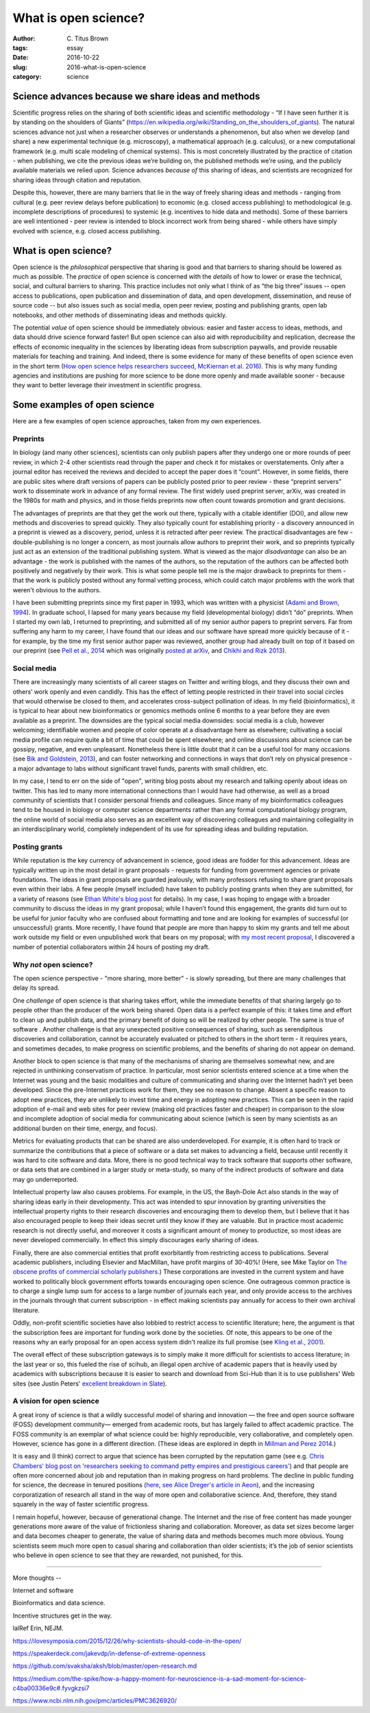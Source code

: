 What is open science?
#####################

:author: C\. Titus Brown
:tags: essay
:date: 2016-10-22
:slug: 2016-what-is-open-science
:category: science


.. When I present work from my lab, I usually mention our interest in open science, and wave my hands around a bit and talk about open data and open source as well as open access.  Every now and then people ask me how I think about a specific issue (preprints, for example).  But I don’t think I’ve ever written something high level about what I think open science actually is, or why I practice it.  So when Biella Coleman asked me for an essay on open science, I decided to write up my perspective what open open science is!

Science advances because we share ideas and methods
---------------------------------------------------

Scientific progress relies on the sharing of both scientific ideas and
scientific methodology - “If I have seen further it is by standing on
the shoulders of Giants”
(https://en.wikipedia.org/wiki/Standing_on_the_shoulders_of_giants). The
natural sciences advance not just when a researcher observes or
understands a phenomenon, but also when we develop (and share) a new
experimental technique (e.g. microscopy), a mathematical approach
(e.g. calculus), or a new computational framework (e.g. multi scale
modeling of chemical systems).  This is most concretely illustrated by
the practice of citation - when publishing, we cite the previous ideas
we’re building on, the published methods we’re using, and the publicly
available materials we relied upon.  Science advances *because of*
this sharing of ideas, and scientists are recognized for sharing ideas
through citation and reputation.

Despite this, however, there are many barriers that lie in the way of
freely sharing ideas and methods - ranging from cultural (e.g. peer review
delays before publication) to economic (e.g. closed access publishing)
to methodological (e.g. incomplete descriptions of procedures) to
systemic (e.g. incentives to hide data and methods).  Some of these
barriers are well intentioned - peer review is intended to block
incorrect work from being shared - while others have simply evolved
with science, e.g. closed access publishing.

What is open science?
---------------------

Open science is the *philosophical* perspective that sharing is good
and that barriers to sharing should be lowered as much as possible.
The *practice* of open science is concerned with the *details* of how
to lower or erase the technical, social, and cultural barriers to
sharing.  This practice includes not only what I think of as “the big
three” issues -- open access to publications, open publication and
dissemination of data, and open development, dissemination, and reuse
of source code -- but also issues such as social media, open peer
review, posting and publishing grants, open lab notebooks, and other
methods of disseminating ideas and methods quickly.

The potential *value* of open science should be immediately obvious:
easier and faster access to ideas, methods, and data should drive
science forward faster! But open science can also aid with
reproducibility and replication, decrease the effects of economic
inequality in the sciences by liberating ideas from subscription
paywalls, and provide reusable materials for teaching and training.
And indeed, there is some evidence for many of these benefits of open
science even in the short term (`How open science helps researchers
succeed, McKiernan et al. 2016
<https://elifesciences.org/content/5/e16800>`__).  This is why many
funding agencies and institutions are pushing for more science to be
done more openly and made available sooner - because they want to
better leverage their investment in scientific progress.

Some examples of open science
-----------------------------

Here are a few examples of open science approaches, taken from my own
experiences.

Preprints
~~~~~~~~~

In biology (and many other sciences), scientists can only publish
papers after they undergo one or more rounds of peer review, in which
2-4 other scientists read through the paper and check it for mistakes
or overstatements. Only after a journal editor has received the
reviews and decided to accept the paper does it “count".  However, in
some fields, there are public sites where draft versions of papers can
be publicly posted prior to peer review - these “preprint servers”
work to disseminate work in advance of any formal review.  The first
widely used preprint server, arXiv, was created in the 1980s for math
and physics, and in those fields preprints now often count towards
promotion and grant decisions.

The advantages of preprints are that they get the work out there,
typically with a citable identifier (DOI), and allow new methods and
discoveries to spread quickly.  They also typically count for
establishing priority - a discovery announced in a preprint is viewed
as a discovery, period, unless it is retracted after peer review.  The
practical disadvantages are few - double-publishing is no longer a
concern, as most journals allow authors to preprint their work, and so
preprints typically just act as an extension of the traditional
publishing system.  What is viewed as the major *disadvantage* can also be an
advantage - the work is published with the names of the authors, so
the reputation of the authors can be affected both positively and
negatively by their work.  This is what some people tell me is
the major drawback to preprints for them - that the work is publicly
posted without any formal vetting process, which could catch major
problems with the work that weren't obvious to the authors.

I have been submitting preprints since my first paper in 1993, which
was written with a physicist (`Adami and Brown, 1994
<https://arxiv.org/abs/adap-org/9405003>`__).  In graduate school, I
lapsed for many years because my field (developmental biology) didn’t
“do” preprints. When I started my own lab, I returned to preprinting,
and submitted all of my senior author papers to preprint servers.  Far
from suffering any harm to my career, I have found that our ideas and
our software have spread more quickly because of it - for example, by
the time my first senior author paper was reviewed, another group had
already built on top of it based on our preprint (see `Pell et al.,
2014 <www.pnas.org/content/109/33/13272.abstract>`__ which was
originally `posted at arXiv <https://arxiv.org/abs/1112.4193>`__,
and `Chikhi and Rizk 2013
<http://almob.biomedcentral.com/articles/10.1186/1748-7188-8-22>`__).

Social media
~~~~~~~~~~~~

There are increasingly many scientists of all career stages on Twitter
and writing blogs, and they discuss their own and others’ work openly
and even candidly.  This has the effect of letting people restricted
in their travel into social circles that would otherwise be closed to
them, and accelerates cross-subject pollination of ideas. In my field
(bioinformatics), it is typical to hear about new bioinformatics or
genomics methods online 6 months to a year before they are even
available as a preprint.  The downsides are the typical social media
downsides: social media is a club, however welcoming; identifiable
women and people of color operate at a disadvantage here as elsewhere;
cultivating a social media profile can require quite a bit of time
that could be spent elsewhere; and online discussions about science
can be gossipy, negative, and even unpleasant.  Nonetheless there is
little doubt that it can be a useful tool for many occasions (see `Bik
and Goldstein, 2013
<http://journals.plos.org/plosbiology/article?id=10.1371/journal.pbio.1001535>`__), and
can foster networking and connections in ways that don’t rely on
physical presence - a major advantage to labs without significant
travel funds, parents with small children, etc.

In my case, I tend to err on the side of "open", writing blog posts
about my research and talking openly about ideas on twitter.  This has
led to many more international connections than I would have had
otherwise, as well as a broad community of scientists that I consider
personal friends and colleagues.  Since many of my bioinformatics
colleagues tend to be housed in biology or computer science
departments rather than any formal computational biology program, the
online world of social media also serves as an excellent way of discovering
colleagues and maintaining collegiality in an interdisciplinary world,
completely independent of its use for spreading ideas and building
reputation.

Posting grants
~~~~~~~~~~~~~~

While reputation is the key currency of advancement in science, good
ideas are fodder for this advancement.  Ideas are typically written up
in the most detail in grant proposals - requests for funding from
government agencies or private foundations. The ideas in grant
proposals are guarded jealously, with many professors refusing to
share grant proposals even within their labs. A few people (myself
included) have taken to publicly posting grants when they are
submitted, for a variety of reasons (see `Ethan White's blog post
<https://jabberwocky.weecology.org/2012/08/10/a-list-of-publicly-available-grant-proposals-in-the-biological-sciences/>`__
for details).  In my case, I was hoping to engage with a broader
community to discuss the ideas in my grant proposal; while I haven’t
found this engagement, the grants did turn out to be useful for junior
faculty who are confused about formatting and tone and are looking for
examples of successful (or unsuccessful) grants.  More recently, I
have found that people are more than happy to skim my grants and tell
me about work outside my field or even unpublished work that bears on my
proposal; with `my most recent proposal
<http://ivory.idyll.org/blog/2016-mybinder-workshop-proposal.html>`__,
I discovered a number of potential collaborators within 24 hours of
posting my draft.

Why *not* open science?
~~~~~~~~~~~~~~~~~~~~~~~

The open science perspective - "more sharing, more better" - is slowly
spreading, but there are many challenges that delay its spread.

One *challenge* of open science is that sharing takes effort, while
the immediate benefits of that sharing largely go to people other than
the producer of the work being shared.  Open data is a perfect example
of this: it takes time and effort to clean up and publish data, and
the primary benefit of doing so will be realized by other people.  The
same is true of software .  Another challenge is that any unexpected
positive consequences of sharing, such as serendipitous discoveries
and collaboration, cannot be accurately evaluated or pitched to others
in the short term - it requires years, and sometimes decades, to make
progress on scientific problems, and the benefits of sharing do not
appear on demand.

Another block to open science is that many of the mechanisms of
sharing are themselves somewhat new, and are rejected in unthinking
conservatism of practice.  In particular, most senior scientists
entered science at a time when the Internet was young and the basic
modalities and culture of communicating and sharing over the Internet
hadn’t yet been developed.  Since the pre-Internet practices work for
them, they see no reason to change. Absent a specific reason to adopt
new practices, they are unlikely to invest time and energy in adopting
new practices.  This can be seen in the rapid adoption of e-mail and
web sites for peer review (making old practices faster and cheaper) in
comparison to the slow and incomplete adoption of social media for
communicating about science (which is seen by many scientists as an
additional burden on their time, energy, and focus).

Metrics for evaluating products that can be shared are also
underdeveloped.  For example, it is often hard to track or summarize
the contributions that a piece of software or a data set makes to
advancing a field, because until recently it was hard to cite software
and data.  More, there is no good technical way to track software that
supports other software, or data sets that are combined in a larger
study or meta-study, so many of the indirect products of software and
data may go underreported.

Intellectual property law also causes problems. For example, in the
US, the Bayh-Dole Act also stands in the way of sharing ideas early in their developmenty.
This act was intended to spur innovation by granting universities the
intellectual property rights to their research discoveries and
encouraging them to develop them, but I believe that it has also
encouraged people to keep their ideas secret until they know if they
are valuable.  But in practice most academic research is not directly
useful, and moreover it costs a significant amount of money to
productize, so most ideas are never developed commercially. In effect
this simply discourages early sharing of ideas.

Finally, there are also commercial entities that profit exorbitantly
from restricting access to publications.  Several academic publishers,
including Elsevier and MacMillan, have profit margins of 30-40%!
(Here, see Mike Taylor on `The obscene profits of commercial scholarly
publishers
<https://svpow.com/2012/01/13/the-obscene-profits-of-commercial-scholarly-publishers/>`__.)
These corporations are invested in the current system and have worked
to politically block government efforts towards encouraging open
science. One outrageous common practice is to charge a single lump sum
for access to a large number of journals each year, and only provide
access to the archives in the journals through that current
subscription - in effect making scientists pay annually for access to
their own archival literature.

Oddly, non-profit scientific societies have also lobbied to restrict
access to scientific literature; here, the argument is that the
subscription fees are important for funding work done by the
societies.  Of note, this appears to be one of the reasons why an
early proposal for an open access system didn't realize its full
promise (see `Kling et al., 2001
<https://scholarworks.iu.edu/dspace/bitstream/handle/2022/170/wp01-03B.html>`__).

The overall effect of these subscription gateways is to simply make it
more difficult for scientists to access literature; in the last year
or so, this fueled the rise of scihub, an illegal open archive of
academic papers that is heavily used by academics with subscriptions
because it is easier to search and download from Sci-Hub than it is to
use publishers' Web sites (see Justin Peters' `excellent breakdown in
Slate
<http://www.slate.com/articles/health_and_science/science/2016/04/science_magazine_can_t_defend_its_flawed_business_model.html>`__).

A vision for open science
~~~~~~~~~~~~~~~~~~~~~~~~~

A great irony of science is that a wildly successful model of sharing
and innovation — the free and open source software (FOSS) development
community— emerged from academic roots, but has largely failed to
affect academic practice. The FOSS community is an exemplar of what
science could be: highly reproducible, very collaborative, and
completely open.  However, science has gone in a different
direction. (These ideas are explored in depth in `Millman and Perez
2014
<http://www.jarrodmillman.com/publications/millman2014developing.pdf>`__.)

It is easy and (I think) correct to argue that science has been
corrupted by the reputation game (see e.g. `Chris Chambers' blog post
on 'researchers seeking to command petty empires and prestigious
careers'
<https://neurochambers.blogspot.com/2016/09/methodological-terrorism-and-other-myths.html>`__)
and that people are often more concerned about job and reputation than
in making progress on hard problems.  The decline in public funding
for science, the decrease in tenured positions (`here, see Alice
Dreger's article in Aeon
<https://aeon.co/ideas/without-tenure-academics-are-becoming-terrified-sheep>`__),
and the increasing corporatization of research all stand in the way of
more open and collaborative science.  And, therefore, they stand
squarely in the way of faster scientific progress.

I remain hopeful, however, because of generational change. The
Internet and the rise of free content has made younger generations
more aware of the value of frictionless sharing and collaboration.
Moreover, as data set sizes become larger and data becomes cheaper to
generate, the value of sharing data and methods becomes much more
obvious. Young scientists seem much more open to casual sharing and
collaboration than older scientists; it’s the job of senior scientists
who believe in open science to see that they are rewarded, not
punished, for this.

----

More thoughts --

Internet and software

Bioinformatics and data science.



Incentive structures get in the way.

lalRef Erin, NEJM.

https://ilovesymposia.com/2015/12/26/why-scientists-should-code-in-the-open/

https://speakerdeck.com/jakevdp/in-defense-of-extreme-openness

https://github.com/svaksha/aksh/blob/master/open-research.md

https://medium.com/the-spike/how-a-happy-moment-for-neuroscience-is-a-sad-moment-for-science-c4ba00336e9c#.fyvgkzsi7

https://www.ncbi.nlm.nih.gov/pmc/articles/PMC3626920/
